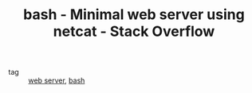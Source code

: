 :PROPERTIES:
:ID:       a9b3d743-6b6c-4c34-a972-f7998c3ebf83
:ROAM_REFS: https://stackoverflow.com/questions/16640054/minimal-web-server-using-netcat
:END:
#+TITLE: bash - Minimal web server using netcat - Stack Overflow
- tag :: [[id:3a04a8d8-9617-426b-b914-01c27279d3a0][web server]], [[id:a3a5716e-dca6-4c59-805f-8f79f3d66c84][bash]]
